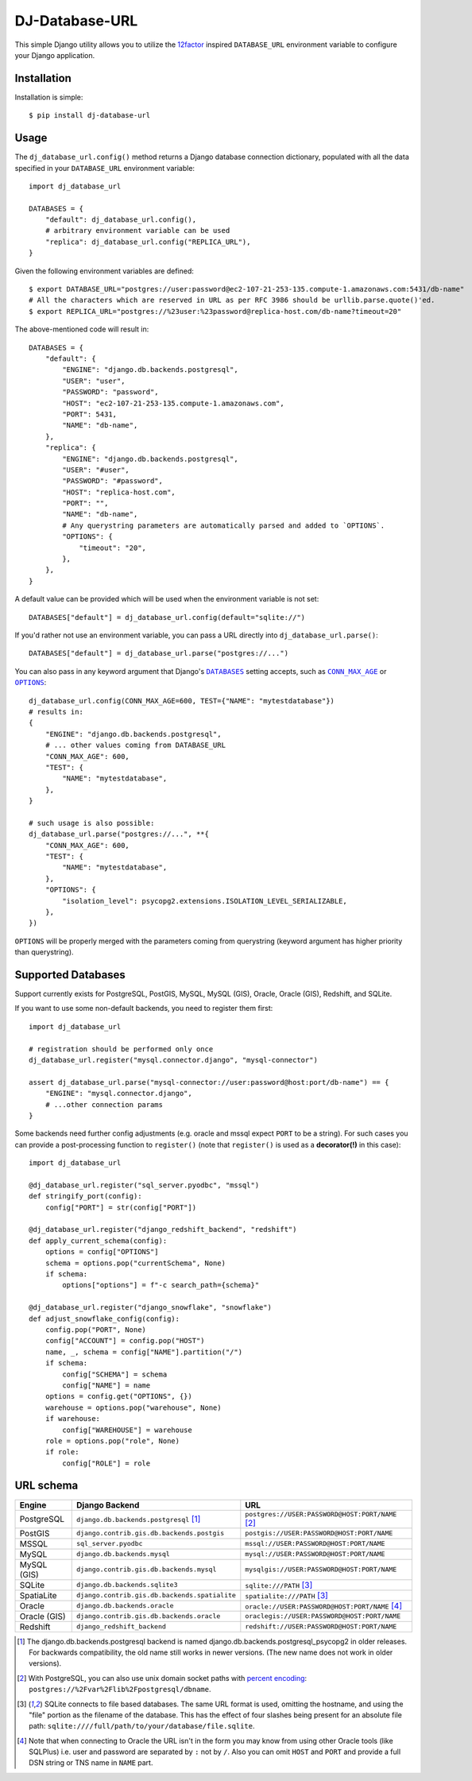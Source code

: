DJ-Database-URL
~~~~~~~~~~~~~~~

.. image:: https://img.shields.io/endpoint.svg?url=https%3A%2F%2Factions-badge.atrox.dev%2Fjacobian%2Fdj-database-url%2Fbadge&style=for-the-badge
   :target: https://actions-badge.atrox.dev/jacobian/dj-database-url/goto

This simple Django utility allows you to utilize the
`12factor <http://www.12factor.net/backing-services>`_ inspired
``DATABASE_URL`` environment variable to configure your Django application.

Installation
------------

Installation is simple::

    $ pip install dj-database-url

Usage
-----

The ``dj_database_url.config()`` method returns a Django database
connection dictionary, populated with all the data specified in your
``DATABASE_URL`` environment variable::

    import dj_database_url

    DATABASES = {
        "default": dj_database_url.config(),
        # arbitrary environment variable can be used
        "replica": dj_database_url.config("REPLICA_URL"),
    }

Given the following environment variables are defined::

    $ export DATABASE_URL="postgres://user:password@ec2-107-21-253-135.compute-1.amazonaws.com:5431/db-name"
    # All the characters which are reserved in URL as per RFC 3986 should be urllib.parse.quote()'ed.
    $ export REPLICA_URL="postgres://%23user:%23password@replica-host.com/db-name?timeout=20"

The above-mentioned code will result in::

    DATABASES = {
        "default": {
            "ENGINE": "django.db.backends.postgresql",
            "USER": "user",
            "PASSWORD": "password",
            "HOST": "ec2-107-21-253-135.compute-1.amazonaws.com",
            "PORT": 5431,
            "NAME": "db-name",
        },
        "replica": {
            "ENGINE": "django.db.backends.postgresql",
            "USER": "#user",
            "PASSWORD": "#password",
            "HOST": "replica-host.com",
            "PORT": "",
            "NAME": "db-name",
            # Any querystring parameters are automatically parsed and added to `OPTIONS`.
            "OPTIONS": {
                "timeout": "20",
            },
        },
    }

A default value can be provided which will be used when the environment
variable is not set::

    DATABASES["default"] = dj_database_url.config(default="sqlite://")

If you'd rather not use an environment variable, you can pass a URL
directly into ``dj_database_url.parse()``::

    DATABASES["default"] = dj_database_url.parse("postgres://...")

You can also pass in any keyword argument that Django's |databases hyperlink|_ setting accepts,
such as |max age hyperlink|_ or |options hyperlink|_::

    dj_database_url.config(CONN_MAX_AGE=600, TEST={"NAME": "mytestdatabase"})
    # results in:
    {
        "ENGINE": "django.db.backends.postgresql",
        # ... other values coming from DATABASE_URL
        "CONN_MAX_AGE": 600,
        "TEST": {
            "NAME": "mytestdatabase",
        },
    }

    # such usage is also possible:
    dj_database_url.parse("postgres://...", **{
        "CONN_MAX_AGE": 600,
        "TEST": {
            "NAME": "mytestdatabase",
        },
        "OPTIONS": {
            "isolation_level": psycopg2.extensions.ISOLATION_LEVEL_SERIALIZABLE,
        },
    })

``OPTIONS`` will be properly merged with the parameters coming from
querystring (keyword argument has higher priority than querystring).

.. |databases hyperlink| replace:: ``DATABASES``
.. _databases hyperlink: https://docs.djangoproject.com/en/stable/ref/settings/#databases
.. |max age hyperlink| replace:: ``CONN_MAX_AGE``
.. _max age hyperlink: https://docs.djangoproject.com/en/stable/ref/settings/#conn-max-age
.. |options hyperlink| replace:: ``OPTIONS``
.. _options hyperlink: https://docs.djangoproject.com/en/stable/ref/settings/#std:setting-OPTIONS

Supported Databases
-------------------

Support currently exists for PostgreSQL, PostGIS, MySQL, MySQL (GIS),
Oracle, Oracle (GIS), Redshift, and SQLite.

If you want to use
some non-default backends, you need to register them first::

    import dj_database_url

    # registration should be performed only once
    dj_database_url.register("mysql.connector.django", "mysql-connector")

    assert dj_database_url.parse("mysql-connector://user:password@host:port/db-name") == {
        "ENGINE": "mysql.connector.django",
        # ...other connection params
    }

Some backends need further config adjustments (e.g. oracle and mssql
expect ``PORT`` to be a string). For such cases you can provide a
post-processing function to ``register()`` (note that ``register()`` is
used as a **decorator(!)** in this case)::

    import dj_database_url

    @dj_database_url.register("sql_server.pyodbc", "mssql")
    def stringify_port(config):
        config["PORT"] = str(config["PORT"])

    @dj_database_url.register("django_redshift_backend", "redshift")
    def apply_current_schema(config):
        options = config["OPTIONS"]
        schema = options.pop("currentSchema", None)
        if schema:
            options["options"] = f"-c search_path={schema}"

    @dj_database_url.register("django_snowflake", "snowflake")
    def adjust_snowflake_config(config):
        config.pop("PORT", None)
        config["ACCOUNT"] = config.pop("HOST")
        name, _, schema = config["NAME"].partition("/")
        if schema:
            config["SCHEMA"] = schema
            config["NAME"] = name
        options = config.get("OPTIONS", {})
        warehouse = options.pop("warehouse", None)
        if warehouse:
            config["WAREHOUSE"] = warehouse
        role = options.pop("role", None)
        if role:
            config["ROLE"] = role

URL schema
----------

+-------------+-----------------------------------------------+--------------------------------------------------+
| Engine      | Django Backend                                | URL                                              |
+=============+===============================================+==================================================+
| PostgreSQL  | ``django.db.backends.postgresql`` [1]_        | ``postgres://USER:PASSWORD@HOST:PORT/NAME`` [2]_ |
+-------------+-----------------------------------------------+--------------------------------------------------+
| PostGIS     | ``django.contrib.gis.db.backends.postgis``    | ``postgis://USER:PASSWORD@HOST:PORT/NAME``       |
+-------------+-----------------------------------------------+--------------------------------------------------+
| MSSQL       | ``sql_server.pyodbc``                         | ``mssql://USER:PASSWORD@HOST:PORT/NAME``         |
+-------------+-----------------------------------------------+--------------------------------------------------+
| MySQL       | ``django.db.backends.mysql``                  | ``mysql://USER:PASSWORD@HOST:PORT/NAME``         |
+-------------+-----------------------------------------------+--------------------------------------------------+
| MySQL (GIS) | ``django.contrib.gis.db.backends.mysql``      | ``mysqlgis://USER:PASSWORD@HOST:PORT/NAME``      |
+-------------+-----------------------------------------------+--------------------------------------------------+
| SQLite      | ``django.db.backends.sqlite3``                | ``sqlite:///PATH`` [3]_                          |
+-------------+-----------------------------------------------+--------------------------------------------------+
| SpatiaLite  | ``django.contrib.gis.db.backends.spatialite`` | ``spatialite:///PATH`` [3]_                      |
+-------------+-----------------------------------------------+--------------------------------------------------+
| Oracle      | ``django.db.backends.oracle``                 | ``oracle://USER:PASSWORD@HOST:PORT/NAME`` [4]_   |
+-------------+-----------------------------------------------+--------------------------------------------------+
| Oracle (GIS)| ``django.contrib.gis.db.backends.oracle``     | ``oraclegis://USER:PASSWORD@HOST:PORT/NAME``     |
+-------------+-----------------------------------------------+--------------------------------------------------+
| Redshift    | ``django_redshift_backend``                   | ``redshift://USER:PASSWORD@HOST:PORT/NAME``      |
+-------------+-----------------------------------------------+--------------------------------------------------+

.. [1] The django.db.backends.postgresql backend is named django.db.backends.postgresql_psycopg2 in older releases. For
       backwards compatibility, the old name still works in newer versions. (The new name does not work in older versions).
.. [2] With PostgreSQL, you can also use unix domain socket paths with
       `percent encoding <http://www.postgresql.org/docs/9.2/interactive/libpq-connect.html#AEN38162>`_:
       ``postgres://%2Fvar%2Flib%2Fpostgresql/dbname``.
.. [3] SQLite connects to file based databases. The same URL format is used, omitting
       the hostname, and using the "file" portion as the filename of the database.
       This has the effect of four slashes being present for an absolute file path:
       ``sqlite:////full/path/to/your/database/file.sqlite``.
.. [4] Note that when connecting to Oracle the URL isn't in the form you may know
       from using other Oracle tools (like SQLPlus) i.e. user and password are separated
       by ``:`` not by ``/``. Also you can omit ``HOST`` and ``PORT``
       and provide a full DSN string or TNS name in ``NAME`` part.

